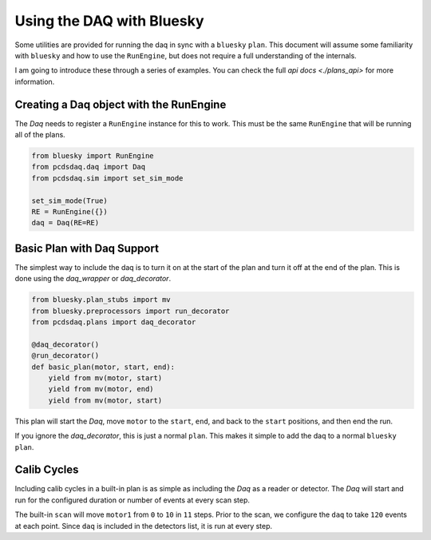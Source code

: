 Using the DAQ with Bluesky
==========================
Some utilities are provided for running the daq in sync with a ``bluesky``
``plan``. This document will assume some familiarity with ``bluesky`` and
how to use the ``RunEngine``, but does not require a full understanding of
the internals.

I am going to introduce these through a series of examples. You can check the
full `api docs <./plans_api>` for more information.

Creating a Daq object with the RunEngine
----------------------------------------
The `Daq` needs to register a ``RunEngine`` instance for this to work. This
must be the same ``RunEngine`` that will be running all of the plans.

.. code-block:: python

    from bluesky import RunEngine
    from pcdsdaq.daq import Daq
    from pcdsdaq.sim import set_sim_mode

    set_sim_mode(True)
    RE = RunEngine({})
    daq = Daq(RE=RE)


.. ipython:: python
    :suppress:

    from bluesky import RunEngine
    from ophyd.sim import motor1
    from ophyd.sim import det1
    from pcdsdaq.daq import Daq
    from pcdsdaq.sim import set_sim_mode

    set_sim_mode(True)
    RE = RunEngine({})
    daq = Daq(RE=RE)


Basic Plan with Daq Support
---------------------------
The simplest way to include the daq is to turn it on at the start of the plan
and turn it off at the end of the plan. This is done using the `daq_wrapper`
or `daq_decorator`.

.. code-block:: python

    from bluesky.plan_stubs import mv
    from bluesky.preprocessors import run_decorator
    from pcdsdaq.plans import daq_decorator

    @daq_decorator()
    @run_decorator()
    def basic_plan(motor, start, end):
        yield from mv(motor, start)
        yield from mv(motor, end)
        yield from mv(motor, start)


.. ipython:: python
    :suppress:

    from bluesky.plan_stubs import mv
    from bluesky.preprocessors import run_decorator
    from pcdsdaq.plans import daq_decorator

    @daq_decorator(mode='on')
    @run_decorator()
    def basic_plan(motor, start, end):
        yield from mv(motor, start)
        yield from mv(motor, end)
        yield from mv(motor, start)


This plan will start the `Daq`, move ``motor`` to the ``start``, ``end``,
and back to the ``start`` positions, and then end the run.

.. ipython:: python

    RE(basic_plan(motor1, 0, 10))


If you ignore the `daq_decorator`, this is just a normal ``plan``.
This makes it simple to add the daq to a normal ``bluesky`` ``plan``.


Calib Cycles
------------
Including calib cycles in a built-in plan is as simple as including the `Daq`
as a reader or detector. The `Daq` will start and run for the configured
duration or number of events at every scan step.

The built-in ``scan`` will move ``motor1`` from ``0`` to ``10`` in ``11``
steps. Prior to the scan, we configure the ``daq`` to take ``120`` events at
each point. Since ``daq`` is included in the detectors list, it is run at every
step.

.. ipython:: python

    from bluesky.plans import scan
    daq.configure(events=120)
    RE(scan([daq], motor1, 0, 10, 11))
